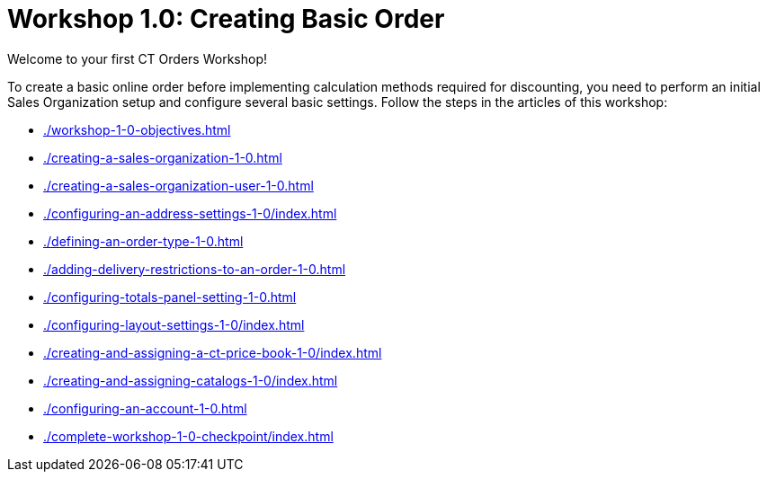 = Workshop 1.0: Creating Basic Order

Welcome to your first CT Orders Workshop!

To create a basic online order before implementing calculation methods required for discounting, you need to perform an initial Sales Organization setup and configure several basic settings. Follow the steps in the articles of this workshop:

* xref:./workshop-1-0-objectives.adoc[]
* xref:./creating-a-sales-organization-1-0.adoc[]
* xref:./creating-a-sales-organization-user-1-0.adoc[]
* xref:./configuring-an-address-settings-1-0/index.adoc[]
* xref:./defining-an-order-type-1-0.adoc[]
* xref:./adding-delivery-restrictions-to-an-order-1-0.adoc[]
* xref:./configuring-totals-panel-setting-1-0.adoc[]
* xref:./configuring-layout-settings-1-0/index.adoc[]
* xref:./creating-and-assigning-a-ct-price-book-1-0/index.adoc[]
* xref:./creating-and-assigning-catalogs-1-0/index.adoc[]
* xref:./configuring-an-account-1-0.adoc[]
* xref:./complete-workshop-1-0-checkpoint/index.adoc[]
